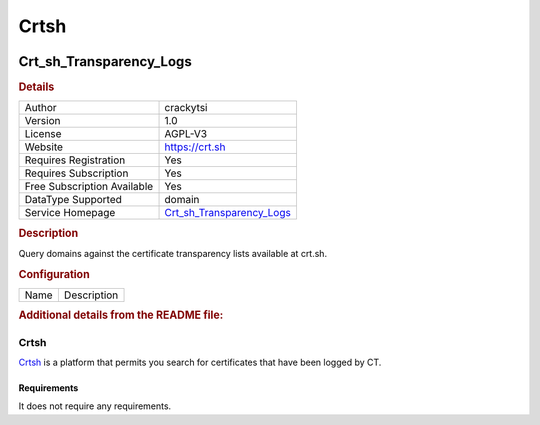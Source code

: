 Crtsh
=====

.. image:: ./assets/logo.png
   :alt: Sectigo logo

Crt_sh_Transparency_Logs
------------------------

.. rubric:: Details

===========================  =============================================
Author                       crackytsi
Version                      1.0
License                      AGPL-V3
Website                      https://crt.sh
Requires Registration        Yes
Requires Subscription        Yes
Free Subscription Available  Yes
DataType Supported           domain
Service Homepage             `Crt_sh_Transparency_Logs <https://crt.sh/>`_
===========================  =============================================

.. rubric:: Description

Query domains against the certificate transparency lists available at crt.sh.

.. rubric:: Configuration

====  ===========
Name  Description
====  ===========


.. rubric:: Additional details from the README file:


Crtsh
^^^^^

`Crtsh <https://crt.sh/>`_ is a platform that permits you search for certificates that have been logged by CT.

Requirements
~~~~~~~~~~~~

It does not require any requirements.


